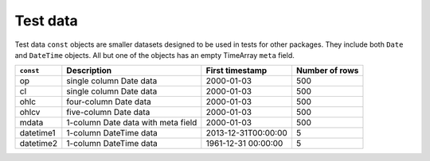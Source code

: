 Test data
=========

Test data ``const`` objects are smaller datasets designed to be used in tests for other packages. They include
both ``Date`` and ``DateTime`` objects. All but one of the objects has an empty TimeArray ``meta`` field.

+-----------+-------------------------------------+---------------------+----------------+
| ``const`` | Description                         | First timestamp     | Number of rows | 
+===========+=====================================+=====================+================+ 
| op        | single column Date data             | 2000-01-03          | 500            | 
+-----------+-------------------------------------+---------------------+----------------+
| cl        | single column Date data             | 2000-01-03          | 500            | 
+-----------+-------------------------------------+---------------------+----------------+
| ohlc      | four-column Date data               | 2000-01-03          | 500            | 
+-----------+-------------------------------------+---------------------+----------------+
| ohlcv     | five-column Date data               | 2000-01-03          | 500            | 
+-----------+-------------------------------------+---------------------+----------------+
| mdata     | 1-column Date data with meta field  | 2000-01-03          | 500            | 
+-----------+-------------------------------------+---------------------+----------------+
| datetime1 | 1-column DateTime data              | 2013-12-31T00:00:00 | 5              |
+-----------+-------------------------------------+---------------------+----------------+
| datetime2 | 1-column DateTime data              | 1961-12-31 00:00:00 | 5              |
+-----------+-------------------------------------+---------------------+----------------+
